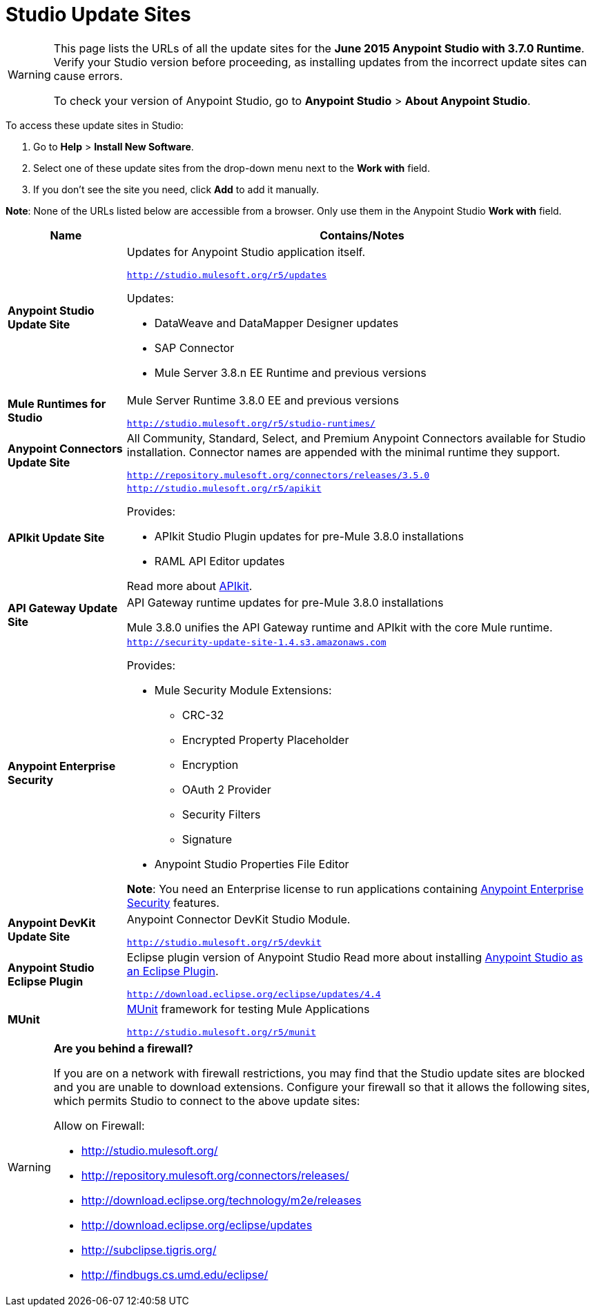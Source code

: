 = Studio Update Sites
:keywords: mule, esb, studio, anypoint studio, update sites, updates, extensions, plug-ins, plugins, download


[WARNING]
====
This page lists the URLs of all the update sites for the *June 2015 Anypoint Studio with 3.7.0 Runtime*. Verify your Studio version before proceeding, as installing updates from the incorrect update sites can cause errors.

To check your version of Anypoint Studio, go to *Anypoint Studio* > *About Anypoint Studio*.
====

To access these update sites in Studio:

. Go to *Help* > *Install New Software*.
. Select one of these update sites from the drop-down menu next to the *Work with* field. 
. If you don't see the site you need, click *Add* to add it manually.

*Note*: None of the URLs listed below are accessible from a browser. Only use them in the Anypoint Studio *Work with* field.

[width="100a",cols="20a,80a",options="header"]
|===
|Name|Contains/Notes
|*Anypoint Studio Update Site*
|Updates for Anypoint Studio application itself.

`http://studio.mulesoft.org/r5/updates`

Updates:

* DataWeave and DataMapper Designer updates
* SAP Connector
* Mule Server 3.8.n EE Runtime and previous versions
|*Mule Runtimes for Studio*
|Mule Server Runtime 3.8.0 EE and previous versions

`http://studio.mulesoft.org/r5/studio-runtimes/`
|*Anypoint Connectors Update Site*
|All Community, Standard, Select, and Premium Anypoint Connectors available for Studio installation. Connector names are appended with the minimal runtime they support.

`http://repository.mulesoft.org/connectors/releases/3.5.0`
|*APIkit Update Site*
|`http://studio.mulesoft.org/r5/apikit`

Provides:

* APIkit Studio Plugin updates for pre-Mule 3.8.0 installations
* RAML API Editor updates

Read more about link:/anypoint-platform-for-apis/apikit[APIkit].

|*API Gateway Update Site*
|API Gateway runtime updates for pre-Mule 3.8.0 installations

Mule 3.8.0 unifies the API Gateway runtime and APIkit with the core Mule runtime.

|*Anypoint Enterprise Security*
|`http://security-update-site-1.4.s3.amazonaws.com`

Provides:

* Mule Security Module Extensions:
** CRC-32
** Encrypted Property Placeholder
** Encryption
** OAuth 2 Provider
** Security Filters
** Signature
* Anypoint Studio Properties File Editor

*Note*: You need an Enterprise license to run applications containing link:/mule-user-guide/v/3.8/anypoint-enterprise-security[Anypoint Enterprise Security] features.
|*Anypoint DevKit Update Site*
|Anypoint Connector DevKit Studio Module.


`http://studio.mulesoft.org/r5/devkit`
|*Anypoint Studio Eclipse Plugin*
|Eclipse plugin version of Anypoint Studio
Read more about installing link:/mule-user-guide/v/3.8/studio-in-eclipse[Anypoint Studio as an Eclipse Plugin].

`http://download.eclipse.org/eclipse/updates/4.4`
|*MUnit*
|link:/munit/v/1.2.0/[MUnit] framework for testing Mule Applications

`http://studio.mulesoft.org/r5/munit`
|===

[WARNING]
====
*Are you behind a firewall?*

If you are on a network with firewall restrictions, you may find that the Studio update sites are blocked and you are unable to download extensions. Configure your firewall so that it allows the following sites, which permits Studio to connect to the above update sites:

Allow on Firewall:

* http://studio.mulesoft.org/

* http://repository.mulesoft.org/connectors/releases/

* http://download.eclipse.org/technology/m2e/releases

* http://download.eclipse.org/eclipse/updates

* http://subclipse.tigris.org/

* http://findbugs.cs.umd.edu/eclipse/

====
